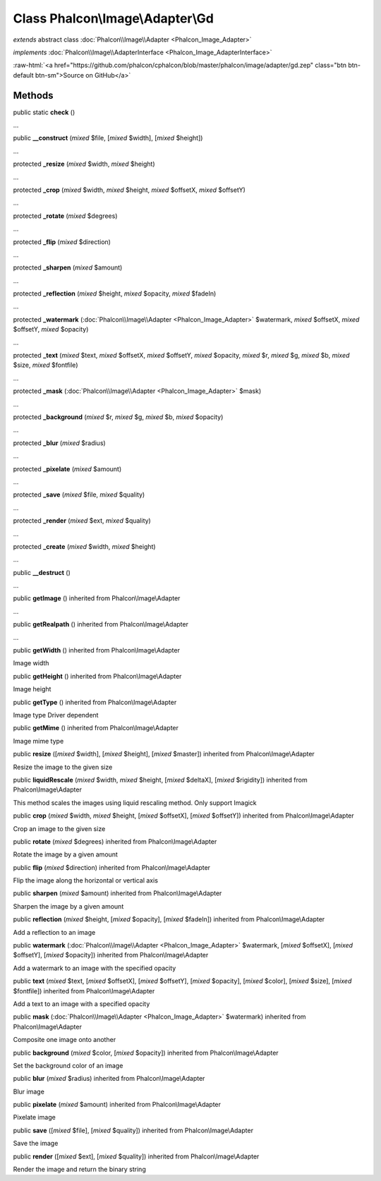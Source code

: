 Class **Phalcon\\Image\\Adapter\\Gd**
=====================================

*extends* abstract class :doc:`Phalcon\\Image\\Adapter <Phalcon_Image_Adapter>`

*implements* :doc:`Phalcon\\Image\\AdapterInterface <Phalcon_Image_AdapterInterface>`

.. role:: raw-html(raw)
   :format: html

:raw-html:`<a href="https://github.com/phalcon/cphalcon/blob/master/phalcon/image/adapter/gd.zep" class="btn btn-default btn-sm">Source on GitHub</a>`

Methods
-------

public static  **check** ()

...


public  **__construct** (*mixed* $file, [*mixed* $width], [*mixed* $height])

...


protected  **_resize** (*mixed* $width, *mixed* $height)

...


protected  **_crop** (*mixed* $width, *mixed* $height, *mixed* $offsetX, *mixed* $offsetY)

...


protected  **_rotate** (*mixed* $degrees)

...


protected  **_flip** (*mixed* $direction)

...


protected  **_sharpen** (*mixed* $amount)

...


protected  **_reflection** (*mixed* $height, *mixed* $opacity, *mixed* $fadeIn)

...


protected  **_watermark** (:doc:`Phalcon\\Image\\Adapter <Phalcon_Image_Adapter>` $watermark, *mixed* $offsetX, *mixed* $offsetY, *mixed* $opacity)

...


protected  **_text** (*mixed* $text, *mixed* $offsetX, *mixed* $offsetY, *mixed* $opacity, *mixed* $r, *mixed* $g, *mixed* $b, *mixed* $size, *mixed* $fontfile)

...


protected  **_mask** (:doc:`Phalcon\\Image\\Adapter <Phalcon_Image_Adapter>` $mask)

...


protected  **_background** (*mixed* $r, *mixed* $g, *mixed* $b, *mixed* $opacity)

...


protected  **_blur** (*mixed* $radius)

...


protected  **_pixelate** (*mixed* $amount)

...


protected  **_save** (*mixed* $file, *mixed* $quality)

...


protected  **_render** (*mixed* $ext, *mixed* $quality)

...


protected  **_create** (*mixed* $width, *mixed* $height)

...


public  **__destruct** ()

...


public  **getImage** () inherited from Phalcon\\Image\\Adapter

...


public  **getRealpath** () inherited from Phalcon\\Image\\Adapter

...


public  **getWidth** () inherited from Phalcon\\Image\\Adapter

Image width



public  **getHeight** () inherited from Phalcon\\Image\\Adapter

Image height



public  **getType** () inherited from Phalcon\\Image\\Adapter

Image type Driver dependent



public  **getMime** () inherited from Phalcon\\Image\\Adapter

Image mime type



public  **resize** ([*mixed* $width], [*mixed* $height], [*mixed* $master]) inherited from Phalcon\\Image\\Adapter

Resize the image to the given size



public  **liquidRescale** (*mixed* $width, *mixed* $height, [*mixed* $deltaX], [*mixed* $rigidity]) inherited from Phalcon\\Image\\Adapter

This method scales the images using liquid rescaling method. Only support Imagick



public  **crop** (*mixed* $width, *mixed* $height, [*mixed* $offsetX], [*mixed* $offsetY]) inherited from Phalcon\\Image\\Adapter

Crop an image to the given size



public  **rotate** (*mixed* $degrees) inherited from Phalcon\\Image\\Adapter

Rotate the image by a given amount



public  **flip** (*mixed* $direction) inherited from Phalcon\\Image\\Adapter

Flip the image along the horizontal or vertical axis



public  **sharpen** (*mixed* $amount) inherited from Phalcon\\Image\\Adapter

Sharpen the image by a given amount



public  **reflection** (*mixed* $height, [*mixed* $opacity], [*mixed* $fadeIn]) inherited from Phalcon\\Image\\Adapter

Add a reflection to an image



public  **watermark** (:doc:`Phalcon\\Image\\Adapter <Phalcon_Image_Adapter>` $watermark, [*mixed* $offsetX], [*mixed* $offsetY], [*mixed* $opacity]) inherited from Phalcon\\Image\\Adapter

Add a watermark to an image with the specified opacity



public  **text** (*mixed* $text, [*mixed* $offsetX], [*mixed* $offsetY], [*mixed* $opacity], [*mixed* $color], [*mixed* $size], [*mixed* $fontfile]) inherited from Phalcon\\Image\\Adapter

Add a text to an image with a specified opacity



public  **mask** (:doc:`Phalcon\\Image\\Adapter <Phalcon_Image_Adapter>` $watermark) inherited from Phalcon\\Image\\Adapter

Composite one image onto another



public  **background** (*mixed* $color, [*mixed* $opacity]) inherited from Phalcon\\Image\\Adapter

Set the background color of an image



public  **blur** (*mixed* $radius) inherited from Phalcon\\Image\\Adapter

Blur image



public  **pixelate** (*mixed* $amount) inherited from Phalcon\\Image\\Adapter

Pixelate image



public  **save** ([*mixed* $file], [*mixed* $quality]) inherited from Phalcon\\Image\\Adapter

Save the image



public  **render** ([*mixed* $ext], [*mixed* $quality]) inherited from Phalcon\\Image\\Adapter

Render the image and return the binary string



